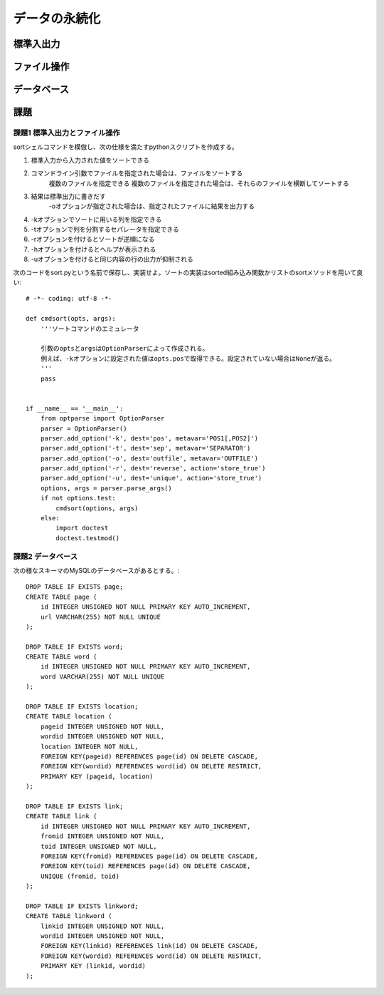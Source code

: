 ==============
データの永続化
==============

標準入出力
==========

ファイル操作
============

データベース
============

課題
====

課題1 標準入出力とファイル操作
------------------------------

sortシェルコマンドを模倣し、次の仕様を満たすpythonスクリプトを作成する。

#. 標準入力から入力された値をソートできる
#. コマンドライン引数でファイルを指定された場合は、ファイルをソートする
      複数のファイルを指定できる
      複数のファイルを指定された場合は、それらのファイルを横断してソートする
#. 結果は標準出力に書きだす
      -oオプションが指定された場合は、指定されたファイルに結果を出力する
#. -kオプションでソートに用いる列を指定できる
#. -tオプションで列を分割するセパレータを指定できる
#. -rオプションを付けるとソートが逆順になる
#. -hオプションを付けるとヘルプが表示される
#. -uオプションを付けると同じ内容の行の出力が抑制される

次のコードをsort.pyという名前で保存し、実装せよ。ソートの実装はsorted組み込み関数かリストのsortメソッドを用いて良い::

   # -*- coding: utf-8 -*-

   def cmdsort(opts, args):
       '''ソートコマンドのエミュレータ

       引数のoptsとargsはOptionParserによって作成される。
       例えば、-kオプションに設定された値はopts.posで取得できる。設定されていない場合はNoneが返る。
       '''
       pass


   if __name__ == '__main__':
       from optparse import OptionParser
       parser = OptionParser()
       parser.add_option('-k', dest='pos', metavar='POS1[,POS2]')
       parser.add_option('-t', dest='sep', metavar='SEPARATOR')
       parser.add_option('-o', dest='outfile', metavar='OUTFILE')
       parser.add_option('-r', dest='reverse', action='store_true')
       parser.add_option('-u', dest='unique', action='store_true')
       options, args = parser.parse_args()
       if not options.test:
           cmdsort(options, args)
       else:
           import doctest
           doctest.testmod()

課題2 データベース
------------------

次の様なスキーマのMySQLのデータベースがあるとする。::

   DROP TABLE IF EXISTS page;
   CREATE TABLE page (
       id INTEGER UNSIGNED NOT NULL PRIMARY KEY AUTO_INCREMENT,
       url VARCHAR(255) NOT NULL UNIQUE
   );

   DROP TABLE IF EXISTS word;
   CREATE TABLE word (
       id INTEGER UNSIGNED NOT NULL PRIMARY KEY AUTO_INCREMENT,
       word VARCHAR(255) NOT NULL UNIQUE
   );

   DROP TABLE IF EXISTS location;
   CREATE TABLE location (
       pageid INTEGER UNSIGNED NOT NULL,
       wordid INTEGER UNSIGNED NOT NULL,
       location INTEGER NOT NULL,
       FOREIGN KEY(pageid) REFERENCES page(id) ON DELETE CASCADE,
       FOREIGN KEY(wordid) REFERENCES word(id) ON DELETE RESTRICT,
       PRIMARY KEY (pageid, location)
   );

   DROP TABLE IF EXISTS link;
   CREATE TABLE link (
       id INTEGER UNSIGNED NOT NULL PRIMARY KEY AUTO_INCREMENT,
       fromid INTEGER UNSIGNED NOT NULL,
       toid INTEGER UNSIGNED NOT NULL,
       FOREIGN KEY(fromid) REFERENCES page(id) ON DELETE CASCADE,
       FOREIGN KEY(toid) REFERENCES page(id) ON DELETE CASCADE,
       UNIQUE (fromid, toid)
   );

   DROP TABLE IF EXISTS linkword;
   CREATE TABLE linkword (
       linkid INTEGER UNSIGNED NOT NULL,
       wordid INTEGER UNSIGNED NOT NULL,
       FOREIGN KEY(linkid) REFERENCES link(id) ON DELETE CASCADE,
       FOREIGN KEY(wordid) REFERENCES word(id) ON DELETE RESTRICT,
       PRIMARY KEY (linkid, wordid)
   );
